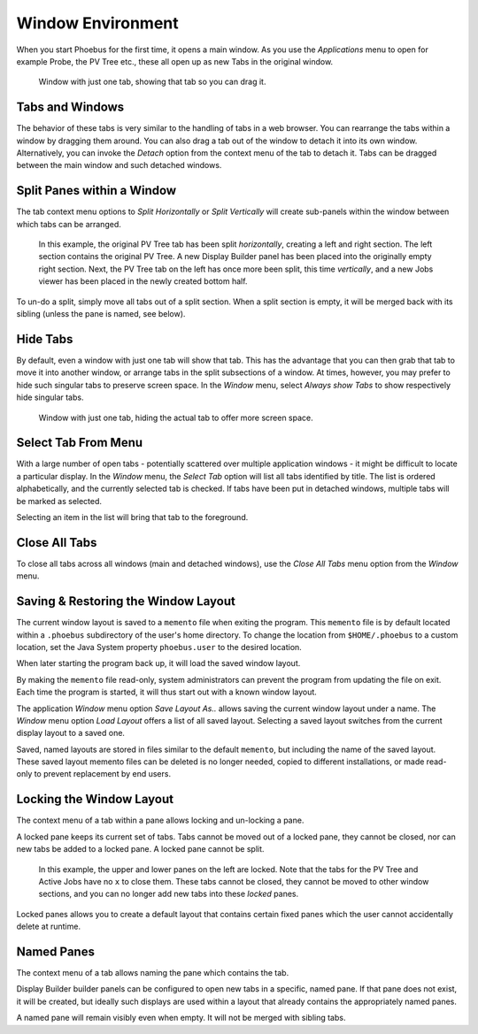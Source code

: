 Window Environment
==================

When you start Phoebus for the first time, it opens a main window.
As you use the *Applications* menu to open for example Probe, the PV Tree etc.,
these all open up as new Tabs in the original window.

.. figure:: singular_tab.png

    Window with just one tab, showing that tab so you can drag it.

Tabs and Windows
----------------

The behavior of these tabs is very similar to the handling of tabs
in a web browser.
You can rearrange the tabs within a window by dragging them around.
You can also drag a tab out of the window to detach it into its own window.
Alternatively, you can invoke the *Detach* option from the context menu of the tab
to detach it.
Tabs can be dragged between the main window and such detached windows.

Split Panes within a Window
---------------------------

The tab context menu options to *Split Horizontally* or *Split Vertically*
will create sub-panels within the window between which tabs can be arranged.

.. figure:: split.png

    In this example, the original PV Tree tab has been split *horizontally*,
    creating a left and right section.
    The left section contains the original PV Tree.
    A new Display Builder panel has been placed into the originally empty right section.
    Next, the PV Tree tab on the left has once more been split, this time *vertically*,
    and a new Jobs viewer has been placed in the newly created bottom half.

To un-do a split, simply move all tabs out of a split section.
When a split section is empty, it will be merged back with its sibling
(unless the pane is named, see below).

Hide Tabs
---------

By default, even a window with just one tab will show that tab.
This has the advantage that you can then grab that tab to move it
into another window, or arrange tabs in the split subsections of a window.
At times, however, you may prefer to hide such singular tabs
to preserve screen space.
In the *Window* menu, select *Always show Tabs* to show respectively hide
singular tabs.

.. figure:: no_singular_tab.png

    Window with just one tab, hiding the actual tab to offer more screen space.

Select Tab From Menu
--------------------

With a large number of open tabs - potentially scattered over multiple application windows -
it might be difficult to locate a particular display. In the *Window* menu, the
*Select Tab* option will list all tabs identified by title. The list is
ordered alphabetically, and the currently selected tab is checked. If tabs have been put in
detached windows, multiple tabs will be marked as selected.

Selecting an item in the list will bring that tab to the foreground.

.. figure:: select_tab.png

Close All Tabs
--------------

To close all tabs across all windows (main and detached windows), use the *Close All Tabs* menu option
from the *Window* menu.

.. figure:: close_all_tabs.png


Saving & Restoring the Window Layout
------------------------------------

The current window layout is saved to a ``memento`` file when exiting the program.
This ``memento`` file is by default located within a ``.phoebus`` subdirectory of the user's home directory.
To change the location from ``$HOME/.phoebus`` to a custom location, set the Java System property ``phoebus.user`` to the desired location.

When later starting the program back up, it will load the saved window layout.

By making the ``memento`` file read-only, system administrators can prevent the program from updating the file on exit.
Each time the program is started, it will thus start out with a known window layout.

The application *Window* menu option *Save Layout As..* allows saving the current window layout under
a name. The *Window* menu option *Load Layout* offers a list of all saved layout. Selecting a saved layout
switches from the current display layout to a saved one.

Saved, named layouts are stored in files similar to the default ``memento``, but including the name of the
saved layout. These saved layout memento files can be deleted is no longer needed, copied to different installations,
or made read-only to prevent replacement by end users.

Locking the Window Layout
-------------------------

The context menu of a tab within a pane allows locking and un-locking a pane.

A locked pane keeps its current set of tabs.
Tabs cannot be moved out of a locked pane,
they cannot be closed,
nor can new tabs be added to a locked pane.
A locked pane cannot be split.

.. figure:: lock.png

    In this example, the upper and lower panes on the left are locked.
    Note that the tabs for the PV Tree and Active Jobs have no ``x`` to close them.
    These tabs cannot be closed, they cannot be moved to other window sections,
    and you can no longer add new tabs into these *locked* panes.

Locked panes allows you to create a default layout that contains certain fixed panes
which the user cannot accidentally delete at runtime.

Named Panes
-----------

The context menu of a tab allows naming the pane which contains the tab.

Display Builder builder panels can be configured to open new tabs
in a specific, named pane. If that pane does not exist, it will be created,
but ideally such displays are used within a layout that already contains
the appropriately named panes.

A named pane will remain visibly even when empty. It will not be merged with
sibling tabs.
